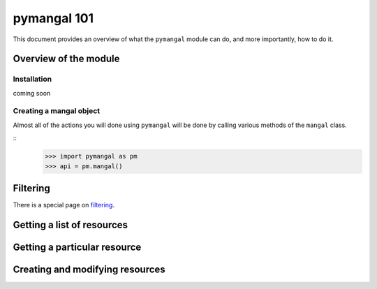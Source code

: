 .. _basics:

pymangal 101
============

This document provides an overview of what the ``pymangal`` module can do,
and more importantly, how to do it. 

Overview of the module
----------------------

Installation
~~~~~~~~~~~~

coming soon

Creating a mangal object
~~~~~~~~~~~~~~~~~~~~~~~~

Almost all of the actions you will done using ``pymangal`` will be done by
calling various methods of the ``mangal`` class. 

::
   >>> import pymangal as pm
   >>> api = pm.mangal()

Filtering
---------

There is a special page on filtering_.

Getting a list of resources
---------------------------

Getting a particular resource
-----------------------------

Creating and modifying resources
--------------------------------


